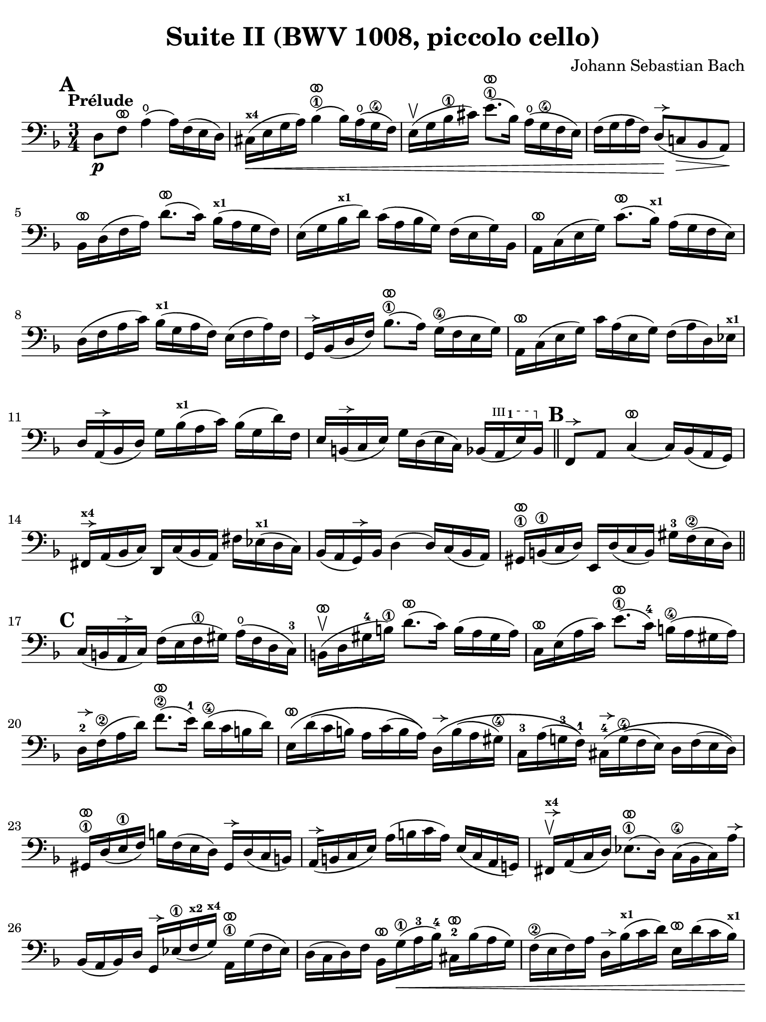 #(set-global-staff-size 21)

\version "2.24.0"

\header {
  title = "Suite II (BWV 1008, piccolo cello)"
  composer = "Johann Sebastian Bach"
  tagline  = ""
}

\language "italiano"

% iPad Pro 12.9

\paper {
  paper-width  = 195\mm
  paper-height = 260\mm
  indent = #0
  page-count = #2
  line-width = #184
  print-page-number = ##f
  ragged-last-bottom = ##t
  ragged-bottom = ##f
%  ragged-last = ##t
}

% \phrasingSlurDashed
% \SlurDashed
% \slurSolid

allongerUne = \markup {
  \center-column {
    \combine
    \draw-line #'(-2 . 0)
    \arrow-head #X #RIGHT ##f
  }
}

ringsps = #"
  0.15 setlinewidth
  0.9 0.6 moveto
  0.4 0.6 0.5 0 361 arc
  stroke
  1.0 0.6 0.5 0 361 arc
  stroke
  "

vibrato = \markup {
  \with-dimensions #'(-0.2 . 1.6) #'(0 . 1.2)
  \postscript #ringsps
}

startModernBarre =
#(define-event-function (fretnum partial)
   (number? number?)
    #{
      \tweak bound-details.left.text
        \markup
          \teeny \concat {
          #(format #f "~@r" fretnum)
          \hspace #.2
          \lower #.3 \small \bold \fontsize #-2 #(number->string partial)
          \hspace #.5
        }
      \tweak font-size -1
      \tweak font-shape #'upright
      \tweak style #'dashed-line
      \tweak dash-fraction #0.3
      \tweak dash-period #1
      \tweak bound-details.left.stencil-align-dir-y #0.35
      \tweak bound-details.left.padding 2.5 % was 0.25
      \tweak bound-details.left.attach-dir -1
      \tweak bound-details.left-broken.text ##f
      \tweak bound-details.left-broken.attach-dir -1
      %% adjust the numeric values to fit your needs:
      \tweak bound-details.left-broken.padding 0.5 %% was 1.5
      \tweak bound-details.right-broken.padding 0
      \tweak bound-details.right.padding 0.25
      \tweak bound-details.right.attach-dir 2
      \tweak bound-details.right-broken.text ##f
      \tweak bound-details.right.text
        \markup
          \with-dimensions #'(0 . 0) #'(-.3 . 0) %% was (0 . -1)
          \draw-line #'(0 . -1)
      \startTextSpan
   #})

stopBarre = \stopTextSpan

% Analysis brackets under the staff

\layout {
  \context {
    \Voice
    \consists "Horizontal_bracket_engraver"
  }
}

\score {
  \new Staff {%\with{instrumentName=#"Piccolo"}{
    \override Hairpin.to-barline = ##f
    \override BreathingSign.text = \markup {
      \translate #'(-1.75 . 1.6)
      \musicglyph "scripts.rcomma"
    }

    \tempo "Prélude"
    \time 3/4
    \key re \minor
    \clef "bass"
    \set fingeringOrientations = #'(left)

      \mark \default
      re8\p fa8^\vibrato la4(\open la16) fa16( mi16 re16)
    | dod16(\<^\markup{\bold\teeny x4} mi16 sol16 la16) sib4\1^\vibrato( sib16) la16(\open sol16\4 fa16)
    | mi16(\upbow sol16 sib16\1 dod'16) mi'8.\1^\vibrato( sib16) la16(\open sol16\4 fa16 mi16)
    | fa16( sol16 la16 fa16) re8(\!^\allongerUne do!8\> sib,8 la,8)\!
    | sib,16[^\vibrato re16( fa16 la16)] re'8.^\vibrato( do'16) sib16(^\markup{\bold\teeny x1} la16 sol16 fa16)
    | mi16( sol16 sib16^\markup{\bold\teeny x1} re'16) do'16( la16 sib16 sol16) fa16( mi16 sol16) sib,16
    | la,16[^\vibrato do16( mi16 sol16)] do'8.^\vibrato( sib16)^\markup{\bold\teeny x1} la16( sol16 fa16 mi16)
    | re16( fa16 la16 do'16) sib16(^\markup{\bold\teeny x1} sol16 la16 fa16) mi16( fa16 la16) fa16
    | sol,16[^\allongerUne sib,16( re16 fa16)] sib8.\1^\vibrato( la16) sol16(\4 fa16 mi16 sol16)
    | la,16^\vibrato do16( mi16 sol16) do'16 la16( mi16 sol16) fa16( la16 re16) mib16^\markup{\bold\teeny x1}
    | re16 la,16(^\allongerUne sib,16 re16) sol16 sib16(^\markup{\bold\teeny x1} la16 do'16) sib16( sol16 re'16) fa16
    | mi16 si,16(^\allongerUne do16 mi16) sol16 re16( mi16 do16) sib,16( \startModernBarre #3 #1 la,16 mi16) sib,16 \stopBarre 
    \bar "||" \mark \default
      fa,8^\allongerUne la,8 do4(^\vibrato do16) sib,16( la,16 sol,16)
    | fad,16^\allongerUne^\markup{\bold\teeny x4} la,16( sib,16 do16) re,16 do16( sib,16 la,16) 
      fad16 mib16(^\markup{\bold\teeny x1} re16 do16)
    | sib,16( la,16 sol,16)^\allongerUne sib,16 re4( re16) do16( sib,16 la,16)
    | sold,16\1^\vibrato si,16(\1 do16 re16) mi,16 re16( do16 si,16) 
      sold16-3 fa16\2( mi16 re16)
    \bar "||" \mark \default
      do16( si,16 la,16^\allongerUne do16) fa16( mi16 fa16\1 sold16) la16(\open fa16 re16 do16)-3
    | si,16(\upbow^\vibrato re16 sold16-4 si16)\1 re'8.(^\vibrato do'16) si16( la16 sold16 la16)
    | do16^\vibrato mi16( la16 do'16) mi'8.(\1^\vibrato do'16)-4 si16(\4 la16 sold16 la16) 
    | re16-2^\allongerUne fa16\2( la16 re'16) fa'8.(\2^\vibrato mi'16)-1 re'16(\4 do'16 si16 re'16)
    | mi16\(^\vibrato re'16( do'16 si16) la16 do'16( si16 la16)\)
      re16\(^\allongerUne si16( la16 sold16\4)
    | do16-3 la16( sol!16-3 fa16-1)\) 
      dod16-4^\allongerUne\( sol16(\4 fa16 mi16) re16 fa16( mi16 re16)\)
    | sold,16\1^\vibrato re16( mi16\1 fa16) si16 fa16( mi16 re16) sold,16^\allongerUne re16( do16 si,16)
    | la,16(^\allongerUne si,16 do16 mi16) la16( si16 do'16 la16) mi16( do16 la,16 sol,!16)
    | fad,16^\allongerUne^\markup{\bold\teeny x4}\upbow la,16( do16 re16) mib8.(\1^\vibrato re16) do16(\4 sib,16 do16) la16^\allongerUne
    | sib,16( la,16 sib,16) re16 sol,16^\allongerUne mib16(\1 fa16^\markup{\bold\teeny x2} sol16)^\markup{\bold\teeny x4} 
      la,16\1^\vibrato sol16( fa16 mib16)
    | re16( do16 re16) fa16 sib,16^\vibrato sol16(\1\< la16-3 sib16)-4 
      dod16-2^\vibrato sib16( la16 sol16)
    | fa16(\2 mi16 fa16) la16 re16^\allongerUne sib16(^\markup{\bold\teeny x1} do'16 re'16)
      mi16^\vibrato re'16( do'16 sib16)^\markup{\bold\teeny x1}
    | la16( sol16 la16) do'16 fa16^\vibrato re'16(\1 mi'16 fa'16)
      sol16^\vibrato fa'16( mi'16 re'16)
    \bar "||" \mark \default
      dod'16\3 sol16( fa16 mi16) la,16\!\fp^\vibrato mi16( fa16 sol16) dod'16( sib16^\markup{\bold\teeny x1} la16) sol16
    | fa16( sol16 la16) dod'16 re'16 la16( sol16 fa16) la16 fa16( mi16 re16)
    | sold16^\markup{\bold\teeny x4} re16( mi16 fa16) la,16^\vibrato fa16( mi16 re16) sold16(\4 fa16 mi16)\1 re16
    | dod16(^\markup{\bold\teeny x4} si,16^\markup{\bold\teeny x2} dod16) 
      mi16 la16 mi16( do16 mi16) la,16^\vibrato sol!16( fa16 mi16)
    | fa16( mi16 fa16) la16 re'16 la16( fa16 la16) re16^\allongerUne do'16( sib16^\markup{\bold\teeny x1} la16)
    | sol16( fa16 sol16) dod'16 mi'16\4 dod'16( sol16 dod'16) la,16\1^\vibrato sol16( fa16 mi16)
    | re16[^\allongerUne la16 re'16\1 mi'16] fa'16 
      re'16 la16 fa16\2 re16 do'!16( sib16^\markup{\bold\teeny x1} la16)
    \bar "||" \mark \default
      sol16( la16 sib16)^\markup{\bold\teeny x1} re16 mib16^\markup{\bold\teeny x1} 
      fa16 sol16 la16 sib16^\markup{\bold\teeny x1} sol16\1 mib'16-2 sol16\(
    | fa16(\2 sol16 la16)\) dod16^\markup{\bold\teeny x4} re16 mi!16 fa16 sol16 la16 fa16 re'16 fa16\(
    | mi16( fa16 sol16)\) sib,16 la,16^\vibrato si,!16^\markup{\bold\teeny x2} 
      dod16^\markup{\bold\teeny x4} re16 mi16 sib,16 sol16 sib,16
    \bar "||" \mark \default
      dod,8\1 la,8-2 sol4\4^\vibrato( sol16) sib16(^\markup{\bold\teeny x1} la16 sol16)
    | fa16( mi16 re16) mi16 fa16 re16 la16 fa16 re'16 la16 fa16 re16
    | sold,8\1 fa8-3 re'4\1^\vibrato( re'16) fa'16( mi'16 re'16)
    | \clef "tenor"
      dod'16\3( si!16 la16) si16\< dod'16 la16 re'16 la16 mi'16 la16 fa'16\1 la16
    | sol'16-3\!^\vibrato mi'16( dod'16-4 mi'16) la16(^\allongerUne dod'!16 mi'16) fa'16
      sol'16 fa'16 sol'16 mi'16
    \bar "||" \mark \default
      fa'16-1^\vibrato re'16(^\markup{\bold\teeny x4} dod'16^\markup{\bold\teeny x3} 
      re'16) la16(^\allongerUne dod'16 re'16) mi'16 
      fa'16 mi'16 fa'16 re'16
    | mi'16^\allongerUne dod'16(\3 si!16 dod'16) la16(^\allongerUne si16 dod'16) re'16\2
      mi'16 re'16 mi'16 dod'16\3
    | \clef "bass" 
      re'16^\vibrato si!16( la16 si16) fa16(\1 sold16 si16)^\markup{\bold\teeny x1} dod'16
      re'16 dod'16 re'16 si16
    | <<dod'4\fermata mi4 sol,4\f>> r4 r4
    \bar "||" \mark \default
      sib!16\f^\markup{\bold\teeny x1} sol16( fad16 
      sol16) mib16^\markup{\bold\teeny x1} sol16 re16 sol16
      mib16( sol16 sib16)^\markup{\bold\teeny x1} re16^\allongerUne
    | dod16(--\4 mi!16^\markup{\bold\teeny x1} sol16-3 la16)\open
      sib8.(\4^\vibrato la16)-3 sol16(\2 fad16 sol16) mi'16-4
    | fa!16\2 re'16 sib16^\markup{\bold\teeny x1} sol16 la16( fa16) mi16( sol16)
      fa16( re16) dod16(^\markup{\bold\teeny x4} mi16)
    | re16 sib,16( la,16 sol,16) fad,16--(^\markup{\bold\teeny x4} la,16 do!16 
      mib16)^\markup{\bold\teeny x1} re16( do16 sib,16 la,16)
    | sib,16 sol,16( fad,16^\markup{\bold\teeny x4} sol,16) mib,16 sol,16 re,16 sol,16 mib,16( sol,16 sib,16) re,16
    | <<{sol8._( fa16_)}\\{<<sib,4 dod,4>>}>> mi!16( re16 
      dod16^\markup{\bold\teeny x4} si,!16^\markup{\bold\teeny x2} la,16 sol,16 fa,16 mi,16)
    \bar "||" \mark \default
      re,16--(^\vibrato^\markup{\small\italic "barré"} la,16 re16 mi16) fa16( mi16 re16 do!16 sib,!16 la,16 sol,16 fa,16)
    | mi,16--(^\vibrato la,16 dod16^\markup{\bold\teeny x4} mi16) sol16( fa16 mi16 re16 
      dod16^\markup{\bold\teeny x4} si,!16^\markup{\bold\teeny x2} la,16 sol,16)
    | fa,16^\vibrato la,16( re16 fa16) la16 re16( fa16 la16)
      re'16 sib!16^\markup{\bold\teeny x1} do'!16 la16
    | sol,16^\allongerUne re16( sol16 la16) sib16^\markup{\bold\teeny x1} sol16( fad16 sol16)
      mib'16\2 \startModernBarre #2 #1 sol16-1 re'16 sol16 \stopBarre
    | <<dod'2.\3 sol2. la,2.\sp>>
    | <<re'2. fa2. la,2.>> 
    | <<re'2. mi2. la,2.>>
    | <<dod'2. mi2. la,2.>>
    | <<re'2. fa2. la,2. re,2.>>
      
    
    
      \bar "|."
  }
}
